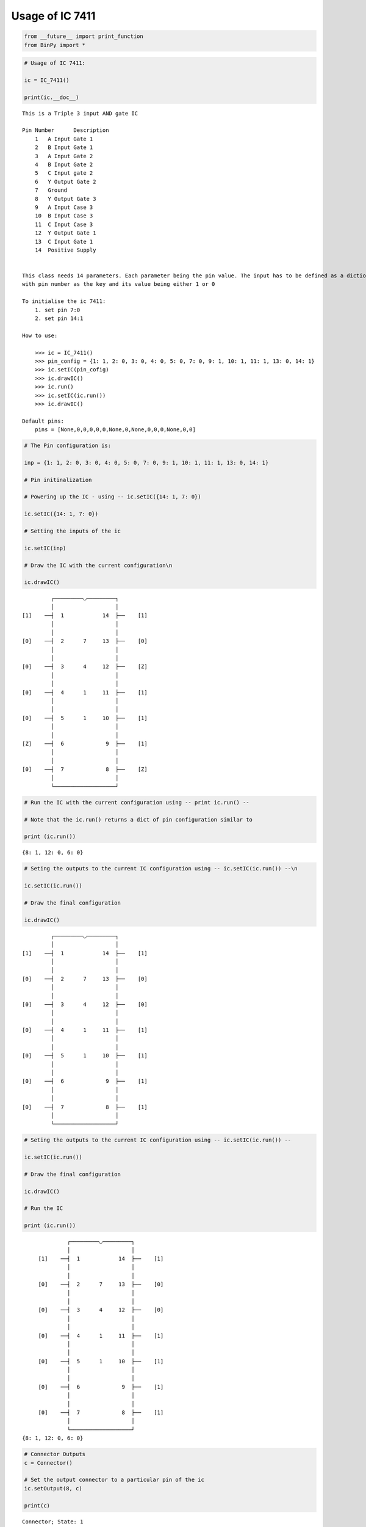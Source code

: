 
Usage of IC 7411
----------------

.. code:: python

    from __future__ import print_function
    from BinPy import *
.. code:: python

    # Usage of IC 7411:
    
    ic = IC_7411()
    
    print(ic.__doc__)

.. parsed-literal::

    
        This is a Triple 3 input AND gate IC
    
        Pin Number	Description
            1	A Input Gate 1
            2	B Input Gate 1
            3	A Input Gate 2
            4	B Input Gate 2
            5	C Input gate 2
            6	Y Output Gate 2
            7	Ground
            8	Y Output Gate 3
            9	A Input Case 3
            10	B Input Case 3
            11	C Input Case 3
            12	Y Output Gate 1
            13	C Input Gate 1
            14	Positive Supply
    
    
        This class needs 14 parameters. Each parameter being the pin value. The input has to be defined as a dictionary
        with pin number as the key and its value being either 1 or 0
    
        To initialise the ic 7411:
            1. set pin 7:0
            2. set pin 14:1
    
        How to use:
    
            >>> ic = IC_7411()
            >>> pin_config = {1: 1, 2: 0, 3: 0, 4: 0, 5: 0, 7: 0, 9: 1, 10: 1, 11: 1, 13: 0, 14: 1}
            >>> ic.setIC(pin_cofig)
            >>> ic.drawIC()
            >>> ic.run()
            >>> ic.setIC(ic.run())
            >>> ic.drawIC()
    
        Default pins:
            pins = [None,0,0,0,0,0,None,0,None,0,0,0,None,0,0]
    
    
        


.. code:: python

    # The Pin configuration is:
    
    inp = {1: 1, 2: 0, 3: 0, 4: 0, 5: 0, 7: 0, 9: 1, 10: 1, 11: 1, 13: 0, 14: 1}
    
    # Pin initinalization
    
    # Powering up the IC - using -- ic.setIC({14: 1, 7: 0})
    
    ic.setIC({14: 1, 7: 0})
    
    # Setting the inputs of the ic
    
    ic.setIC(inp)
    
    # Draw the IC with the current configuration\n
    
    ic.drawIC()

.. parsed-literal::

    
    
                  ┌─────────◡─────────┐
                  │                   │
         [1]    ──┤  1            14  ├──    [1]    
                  │                   │
                  │                   │
         [0]    ──┤  2      7     13  ├──    [0]    
                  │                   │
                  │                   │
         [0]    ──┤  3      4     12  ├──    [Z]    
                  │                   │
                  │                   │
         [0]    ──┤  4      1     11  ├──    [1]    
                  │                   │
                  │                   │
         [0]    ──┤  5      1     10  ├──    [1]    
                  │                   │
                  │                   │
         [Z]    ──┤  6             9  ├──    [1]    
                  │                   │
                  │                   │
         [0]    ──┤  7             8  ├──    [Z]    
                  │                   │
                  └───────────────────┘  


.. code:: python

    # Run the IC with the current configuration using -- print ic.run() -- 
    
    # Note that the ic.run() returns a dict of pin configuration similar to 
    
    print (ic.run())

.. parsed-literal::

    {8: 1, 12: 0, 6: 0}


.. code:: python

    # Seting the outputs to the current IC configuration using -- ic.setIC(ic.run()) --\n
    
    ic.setIC(ic.run())
    
    # Draw the final configuration
    
    ic.drawIC()

.. parsed-literal::

    
    
                  ┌─────────◡─────────┐
                  │                   │
         [1]    ──┤  1            14  ├──    [1]    
                  │                   │
                  │                   │
         [0]    ──┤  2      7     13  ├──    [0]    
                  │                   │
                  │                   │
         [0]    ──┤  3      4     12  ├──    [0]    
                  │                   │
                  │                   │
         [0]    ──┤  4      1     11  ├──    [1]    
                  │                   │
                  │                   │
         [0]    ──┤  5      1     10  ├──    [1]    
                  │                   │
                  │                   │
         [0]    ──┤  6             9  ├──    [1]    
                  │                   │
                  │                   │
         [0]    ──┤  7             8  ├──    [1]    
                  │                   │
                  └───────────────────┘  


.. code:: python

    # Seting the outputs to the current IC configuration using -- ic.setIC(ic.run()) --
    
    ic.setIC(ic.run())
    
    # Draw the final configuration
    
    ic.drawIC()
    
    # Run the IC
    
    print (ic.run())

.. parsed-literal::

    
    
                  ┌─────────◡─────────┐
                  │                   │
         [1]    ──┤  1            14  ├──    [1]    
                  │                   │
                  │                   │
         [0]    ──┤  2      7     13  ├──    [0]    
                  │                   │
                  │                   │
         [0]    ──┤  3      4     12  ├──    [0]    
                  │                   │
                  │                   │
         [0]    ──┤  4      1     11  ├──    [1]    
                  │                   │
                  │                   │
         [0]    ──┤  5      1     10  ├──    [1]    
                  │                   │
                  │                   │
         [0]    ──┤  6             9  ├──    [1]    
                  │                   │
                  │                   │
         [0]    ──┤  7             8  ├──    [1]    
                  │                   │
                  └───────────────────┘  
    {8: 1, 12: 0, 6: 0}


.. code:: python

    # Connector Outputs
    c = Connector()
    
    # Set the output connector to a particular pin of the ic
    ic.setOutput(8, c)
    
    print(c)

.. parsed-literal::

    Connector; State: 1

